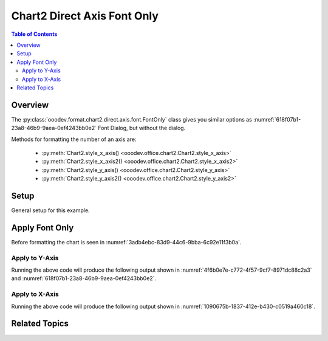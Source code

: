 .. _help_chart2_format_direct_axis_font_only:

Chart2 Direct Axis Font Only
============================

.. contents:: Table of Contents
    :local:
    :backlinks: none
    :depth: 2

Overview
--------

The :py:class:`ooodev.format.chart2.direct.axis.font.FontOnly` class gives you similar options
as :numref:`618f07b1-23a8-46b9-9aea-0ef4243bb0e2` Font Dialog, but without the dialog.

Methods for formatting the number of an axis are:

    - :py:meth:`Chart2.style_x_axis() <ooodev.office.chart2.Chart2.style_x_axis>`
    - :py:meth:`Chart2.style_x_axis2() <ooodev.office.chart2.Chart2.style_x_axis2>`
    - :py:meth:`Chart2.style_y_axis() <ooodev.office.chart2.Chart2.style_y_axis>`
    - :py:meth:`Chart2.style_y_axis2() <ooodev.office.chart2.Chart2.style_y_axis2>`

Setup
-----

General setup for this example.

.. tabs::

    .. code-tab:: python
        :emphasize-lines: 34,35

        import uno
        from ooodev.format.chart2.direct.axis.font import FontOnly as AxisFontOnly
        from ooodev.format.chart2.direct.general.borders import LineProperties as ChartLineProperties
        from ooodev.format.chart2.direct.general.area import Gradient as ChartGradient
        from ooodev.format.chart2.direct.general.area import GradientStyle, ColorRange, Offset
        from ooodev.office.calc import Calc
        from ooodev.office.chart2 import Chart2
        from ooodev.utils.color import StandardColor
        from ooodev.utils.gui import GUI
        from ooodev.loader.lo import Lo

        def main() -> int:
            with Lo.Loader(connector=Lo.ConnectPipe()):
                doc = Calc.open_doc(Path.cwd() / "tmp" / "bon_voyage.ods")
                GUI.set_visible(True, doc)
                Lo.delay(500)
                Calc.zoom(doc, GUI.ZoomEnum.ZOOM_100_PERCENT)

                sheet = Calc.get_active_sheet()

                Calc.goto_cell(cell_name="A1", doc=doc)
                chart_doc = Chart2.get_chart_doc(sheet=sheet, chart_name="Object 1")

                chart_bdr_line = ChartLineProperties(color=StandardColor.GREEN_DARK2, width=0.9)
                chart_grad = ChartGradient(
                    chart_doc=chart_doc,
                    step_count=0,
                    offset=Offset(41, 50),
                    style=GradientStyle.RADIAL,
                    grad_color=ColorRange(StandardColor.TEAL, StandardColor.YELLOW_DARK1),
                )
                Chart2.style_background(chart_doc=chart_doc, styles=[chart_grad, chart_bdr_line])

                axis_font = AxisFontOnly(name="Lucida Calligraphy", size=14, font_style="italic")
                Chart2.style_y_axis(chart_doc=chart_doc, styles=[axis_font])

                Lo.delay(1_000)
                Lo.close_doc(doc)
            return 0

        if __name__ == "__main__":
            SystemExit(main())

    .. only:: html

        .. cssclass:: tab-none

            .. group-tab:: None


Apply Font Only
---------------

Before formatting the chart is seen in :numref:`3adb4ebc-83d9-44c6-9bba-6c92e11f3b0a`.

Apply to Y-Axis
"""""""""""""""

.. tabs::

    .. code-tab:: python

        from ooodev.format.chart2.direct.axis.font import FontOnly as AxisFontOnly
        # ... other code

        axis_font = AxisFontOnly(name="Lucida Calligraphy", size=14, font_style="italic")
        Chart2.style_y_axis(chart_doc=chart_doc, styles=[axis_font])

    .. only:: html

        .. cssclass:: tab-none

            .. group-tab:: None

Running the above code will produce the following output shown in :numref:`4f6b0e7e-c772-4f57-9cf7-8971dc88c2a3` and :numref:`618f07b1-23a8-46b9-9aea-0ef4243bb0e2`.

.. cssclass:: screen_shot

    .. _4f6b0e7e-c772-4f57-9cf7-8971dc88c2a3:

    .. figure:: https://github.com/Amourspirit/python_ooo_dev_tools/assets/4193389/4f6b0e7e-c772-4f57-9cf7-8971dc88c2a3
        :alt: Chart with Y-Axis Font set
        :figclass: align-center
        :width: 450px

        Chart with Y-Axis Font set


.. cssclass:: screen_shot

    .. _618f07b1-23a8-46b9-9aea-0ef4243bb0e2:

    .. figure:: https://github.com/Amourspirit/python_ooo_dev_tools/assets/4193389/618f07b1-23a8-46b9-9aea-0ef4243bb0e2
        :alt: Chart Y-Axis Dialog Font
        :figclass: align-center
        :width: 450px

        Chart Y-Axis Dialog Font

Apply to X-Axis
"""""""""""""""

.. tabs::

    .. code-tab:: python

        # ... other code
        Chart2.style_X_axis(chart_doc=chart_doc, styles=[axis_font])

    .. only:: html

        .. cssclass:: tab-none

            .. group-tab:: None

Running the above code will produce the following output shown in :numref:`1090675b-1837-412e-b430-c0519a460c18`.

.. cssclass:: screen_shot

    .. _1090675b-1837-412e-b430-c0519a460c18:

    .. figure:: https://github.com/Amourspirit/python_ooo_dev_tools/assets/4193389/1090675b-1837-412e-b430-c0519a460c18
        :alt: Chart with Y-Axis Font set
        :figclass: align-center
        :width: 450px

        Chart with Y-Axis Font set

Related Topics
--------------

.. seealso::

    .. cssclass:: ul-list

        - :ref:`part05`
        - :ref:`help_format_format_kinds`
        - :ref:`help_format_coding_style`
        - :ref:`help_chart2_format_direct_axis`
        - :ref:`help_chart2_format_direct_axis_font_effects`
        - :py:class:`~ooodev.utils.gui.GUI`
        - :py:class:`~ooodev.utils.lo.Lo`
        - :py:class:`~ooodev.office.chart2.Chart2`
        - :py:meth:`Chart2.style_background() <ooodev.office.chart2.Chart2.style_background>`
        - :py:meth:`Chart2.style_x_axis() <ooodev.office.chart2.Chart2.style_x_axis>`
        - :py:meth:`Chart2.style_x_axis2() <ooodev.office.chart2.Chart2.style_x_axis2>`
        - :py:meth:`Chart2.style_y_axis() <ooodev.office.chart2.Chart2.style_y_axis>`
        - :py:meth:`Chart2.style_y_axis2() <ooodev.office.chart2.Chart2.style_y_axis2>`
        - :py:meth:`Calc.dispatch_recalculate() <ooodev.office.calc.Calc.dispatch_recalculate>`
        - :py:class:`ooodev.format.chart2.direct.axis.font.FontOnly`